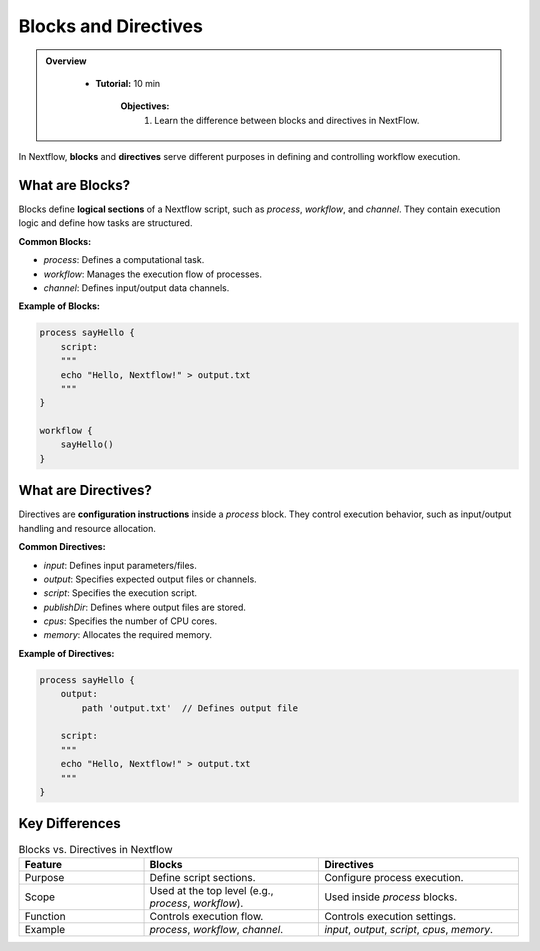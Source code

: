 Blocks and Directives
-------------------------

.. admonition:: Overview
   :class: Overview

    * **Tutorial:** 10 min

        **Objectives:**
            #. Learn the difference between blocks and directives in NextFlow.



In Nextflow, **blocks** and **directives** serve different purposes in defining and controlling 
workflow execution.

What are Blocks?
^^^^^^^^^^^^^^^^^^^^^^

Blocks define **logical sections** of a Nextflow script, such as `process`, `workflow`, and `channel`. 
They contain execution logic and define how tasks are structured.

**Common Blocks:**

- `process`: Defines a computational task.
- `workflow`: Manages the execution flow of processes.
- `channel`: Defines input/output data channels.

**Example of Blocks:**

.. code-block:: nextflow

    process sayHello {
        script:
        """
        echo "Hello, Nextflow!" > output.txt
        """
    }

    workflow {
        sayHello()
    }

What are Directives?
^^^^^^^^^^^^^^^^^^^^^^

Directives are **configuration instructions** inside a `process` block. They control execution 
behavior, such as input/output handling and resource allocation.

**Common Directives:**

- `input`: Defines input parameters/files.
- `output`: Specifies expected output files or channels.
- `script`: Specifies the execution script.
- `publishDir`: Defines where output files are stored.
- `cpus`: Specifies the number of CPU cores.
- `memory`: Allocates the required memory.

**Example of Directives:**

.. code-block:: nextflow

    process sayHello {
        output:
            path 'output.txt'  // Defines output file

        script:
        """
        echo "Hello, Nextflow!" > output.txt
        """
    }

Key Differences
^^^^^^^^^^^^^^^^^^^^^^


.. list-table:: Blocks vs. Directives in Nextflow
   :widths: 25 35 40
   :header-rows: 1

   * - Feature
     - Blocks
     - Directives
   * - Purpose
     - Define script sections.
     - Configure process execution.
   * - Scope
     - Used at the top level (e.g., `process`, `workflow`).
     - Used inside `process` blocks.
   * - Function
     - Controls execution flow.
     - Controls execution settings.
   * - Example
     - `process`, `workflow`, `channel`.
     - `input`, `output`, `script`, `cpus`, `memory`.

